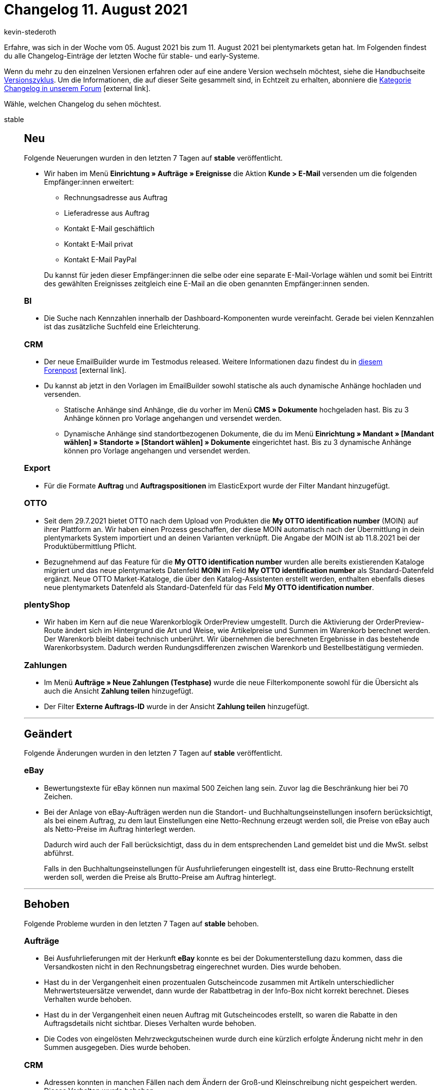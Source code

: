 = Changelog 11. August 2021
:author: kevin-stederoth
:sectnums!:
:page-index: false
:startWeekDate: 05. August 2021
:endWeekDate: 11. August 2021

Erfahre, was sich in der Woche vom {startWeekDate} bis zum {endWeekDate} bei plentymarkets getan hat. Im Folgenden findest du alle Changelog-Einträge der letzten Woche für stable- und early-Systeme.

Wenn du mehr zu den einzelnen Versionen erfahren oder auf eine andere Version wechseln möchtest, siehe die Handbuchseite xref:business-entscheidungen:versionszyklus.adoc#[Versionszyklus]. Um die Informationen, die auf dieser Seite gesammelt sind, in Echtzeit zu erhalten, abonniere die link:https://forum.plentymarkets.com/c/changelog[Kategorie Changelog in unserem Forum^]{nbsp}icon:external-link[].

Wähle, welchen Changelog du sehen möchtest.

[tabs]
====
stable::
+

--

[discrete]
== Neu

Folgende Neuerungen wurden in den letzten 7 Tagen auf *stable* veröffentlicht.
[discrete]

* Wir haben im Menü *Einrichtung » Aufträge » Ereignisse* die Aktion *Kunde > E-Mail* versenden um die folgenden Empfänger:innen erweitert:

** Rechnungsadresse aus Auftrag
** Lieferadresse aus Auftrag
** Kontakt E-Mail geschäftlich
** Kontakt E-Mail privat
** Kontakt E-Mail PayPal

+
Du kannst für jeden dieser Empfänger:innen die selbe oder eine separate E-Mail-Vorlage wählen und somit bei Eintritt des gewählten Ereignisses zeitgleich eine E-Mail an die oben genannten Empfänger:innen senden.

[discrete]
=== BI

* Die Suche nach Kennzahlen innerhalb der Dashboard-Komponenten wurde vereinfacht. Gerade bei vielen Kennzahlen ist das zusätzliche Suchfeld eine Erleichterung.

[discrete]
=== CRM

* Der neue EmailBuilder wurde im Testmodus released. Weitere Informationen dazu findest du in link:https://forum.plentymarkets.com/t/der-neue-emailbuilder-ist-da-release-of-the-new-emailbuilder/648103[diesem Forenpost^]{nbsp}icon:external-link[].
* Du kannst ab jetzt in den Vorlagen im EmailBuilder sowohl statische als auch dynamische Anhänge hochladen und versenden.
** Statische Anhänge sind Anhänge, die du vorher im Menü *CMS » Dokumente* hochgeladen hast. Bis zu 3 Anhänge können pro Vorlage angehangen und versendet werden.
** Dynamische Anhänge sind standortbezogenen Dokumente, die du im Menü *Einrichtung » Mandant » [Mandant wählen] » Standorte » [Standort wählen] » Dokumente* eingerichtet hast. Bis zu 3 dynamische Anhänge können pro Vorlage angehangen und versendet werden.

[discrete]
=== Export

* Für die Formate *Auftrag* und *Auftragspositionen* im ElasticExport wurde der Filter Mandant hinzugefügt.

[discrete]
=== OTTO

* Seit dem 29.7.2021 bietet OTTO nach dem Upload von Produkten die *My OTTO identification number* (MOIN) auf ihrer Plattform an. Wir haben einen Prozess geschaffen, der diese MOIN automatisch nach der Übermittlung in dein plentymarkets System importiert und an deinen Varianten verknüpft. Die Angabe der MOIN ist ab 11.8.2021 bei der Produktübermittlung Pflicht.
* Bezugnehmend auf das Feature für die *My OTTO identification number* wurden alle bereits existierenden Kataloge migriert und das neue plentymarkets Datenfeld *MOIN* im Feld *My OTTO identification number* als Standard-Datenfeld ergänzt.
Neue OTTO Market-Kataloge, die über den Katalog-Assistenten erstellt werden, enthalten ebenfalls dieses neue plentymarkets Datenfeld als Standard-Datenfeld für das Feld *My OTTO identification number*.

[discrete]
=== plentyShop

* Wir haben im Kern auf die neue Warenkorblogik OrderPreview umgestellt. Durch die Aktivierung der OrderPreview-Route ändert sich im Hintergrund die Art und Weise, wie Artikelpreise und Summen im Warenkorb berechnet werden. Der Warenkorb bleibt dabei technisch unberührt. Wir übernehmen die berechneten Ergebnisse in das bestehende Warenkorbsystem. Dadurch werden Rundungsdifferenzen zwischen Warenkorb und Bestellbestätigung vermieden.

[discrete]
=== Zahlungen

* Im Menü *Aufträge » Neue Zahlungen (Testphase)* wurde die neue Filterkomponente sowohl für die Übersicht als auch die Ansicht *Zahlung teilen* hinzugefügt.
* Der Filter *Externe Auftrags-ID* wurde in der Ansicht *Zahlung teilen* hinzugefügt.

'''

[discrete]
== Geändert

Folgende Änderungen wurden in den letzten 7 Tagen auf *stable* veröffentlicht.

[discrete]
=== eBay

* Bewertungstexte für eBay können nun maximal 500 Zeichen lang sein. Zuvor lag die Beschränkung hier bei 70 Zeichen.
* Bei der Anlage von eBay-Aufträgen werden nun die Standort- und Buchhaltungseinstellungen insofern berücksichtigt, als bei einem Auftrag, zu dem laut Einstellungen eine Netto-Rechnung erzeugt werden soll, die Preise von eBay auch als Netto-Preise im Auftrag hinterlegt werden.
+
Dadurch wird auch der Fall berücksichtigt, dass du in dem entsprechenden Land gemeldet bist und die MwSt. selbst abführst.
+
Falls in den Buchhaltungseinstellungen für Ausfuhrlieferungen eingestellt ist, dass eine Brutto-Rechnung erstellt werden soll, werden die Preise als Brutto-Preise am Auftrag hinterlegt.

'''

[discrete]
== Behoben

Folgende Probleme wurden in den letzten 7 Tagen auf *stable* behoben.

[discrete]
=== Aufträge 
* Bei Ausfuhrlieferungen mit der Herkunft *eBay* konnte es bei der Dokumenterstellung dazu kommen, dass die Versandkosten nicht in den Rechnungsbetrag eingerechnet wurden. Dies wurde behoben.
* Hast du in der Vergangenheit einen prozentualen Gutscheincode zusammen mit Artikeln unterschiedlicher Mehrwertsteuersätze verwendet, dann wurde der Rabattbetrag in der Info-Box nicht korrekt berechnet. Dieses Verhalten wurde behoben.
* Hast du in der Vergangenheit einen neuen Auftrag mit Gutscheincodes erstellt, so waren die Rabatte in den Auftragsdetails nicht sichtbar. Dieses Verhalten wurde behoben.
* Die Codes von eingelösten Mehrzweckgutscheinen wurde durch eine kürzlich erfolgte Änderung nicht mehr in den Summen ausgegeben. Dies wurde behoben.

[discrete]
=== CRM

* Adressen konnten in manchen Fällen nach dem Ändern der Groß-und Kleinschreibung nicht gespeichert werden. Dieses Verhalten wurde behoben.

[discrete]
=== Export

* Im Export-Typ *Bestellwesen* hat die englische Übersetzung für den Filter Lieferdatum des Auftrages gefehlt. Dies wurde behoben.
* Die Filter für Senderlager und Empfängerlager wurden nicht korrekt behandelt. Dies wurde behoben.

[discrete]
=== Payment

* Auf Dokumenten konnte es dazu kommen, dass der Name der Zahlungsart für neue Zahlungsarten, die durch einen kürzlich im System integrierten Marktplatz hinzugefügt wurden, nicht mehr angezeigt wurden. Dies wurde behoben.
* Einige Zahlungsarten von neu integrierten Marktplätzen wurden nicht in in den Debitorenkonten angezeigt. Dies wurde behoben, es werden hier nun alle im Backend suchbaren Zahlungsarten dargestellt.

[discrete]
=== Plugins

* Wenn man in einem Plugin-Set den Namen des Plugin-Sets ändert, wird die Änderung jetzt direkt in der Seitennavigation angezeigt.
* Beim Aktualisieren von Plugins werden die Einträge in der To-Do-Liste jetzt in der richtigen Reihenfolge angezeigt.

[discrete]
=== Zahlungen

* Im *Menü Aufträge » Neue Zahlungen (Testphase)* war es in der Suche nicht möglich, ein Datum für die Datumsfilter auszuwählen. Dies wurde behoben.

--

early::
+
--

[discrete]
== Neu

Folgende Neuerungen wurden in den letzten 7 Tagen auf *early* veröffentlicht.

[discrete]
=== Aufträge

* In der Auftragsanlage (Beta) sind jetzt Eigenschaften für Auftragspositionen verfügbar. Beim Erstellen eines neuen Auftrags kannst du im Warenkorb Eigenschaften der Auftragspositionen bearbeiten, hinzufügen oder löschen. Die Eigenschaften müssen dafür vorher im Menü Einrichtung » Einstellungen » Eigenschaften » Konfiguration erstellt worden und als Bestelleigenschaft gesetzt worden sein.

[discrete]
=== Daten

* Wir haben eine neue Dropdown-Liste im Filterbereich im Menü *Daten » Logs* hinzugefügt, über die du den Mandanten auswählen kannst, für den du Logs anzeigen lassen möchtest.


'''

[discrete]
== Geändert

Folgende Änderungen wurden in den letzten 7 Tagen auf *early* veröffentlicht.

[discrete]
=== Abonnement

* In der Auswahl der Adressen wird nun auch die ID der Adresse sowie die E-Mail (falls vorhanden) mit angezeigt. Auch wird an der primären Adresse ein Stern vorangestellt.

--

Plugin-Updates::
+
--
Folgende Plugins wurden in den letzten 7 Tagen in einer neuen Version auf plentyMarketplace veröffentlicht:

.Plugin-Updates
[cols="2, 1, 2"]
|===
|Plugin-Name |Version |To-do

|link:https://marketplace.plentymarkets.com/cfourceresfashionadvanced_5403[Ceres Fashion Professional^]
|5.0.8
|-

|link:https://marketplace.plentymarkets.com/etsy_4689[Etsy^]
|2.1.3
|-

|link:https://marketplace.plentymarkets.com/multicontentwidget_6082[Multicontent Toolbox^]
|4.6.4
|-

|link:https://marketplace.plentymarkets.com/pospaymentmethodrenaming_6813[plentyPOS Zahlungsarten^]
|1.0.8
|-

|link:https://marketplace.plentymarkets.com/voelknerextension_6949[Voelkner^]
|1.1.18
|-

|link:https://marketplace.plentymarkets.com/woocommerce_5102[woocommerce.com^]
|2.9.1
|-

|===

Wenn du dir weitere neue oder aktualisierte Plugins anschauen möchtest, findest du eine link:https://marketplace.plentymarkets.com/plugins?sorting=variation.createdAt_desc&page=1&items=50[Übersicht direkt auf plentyMarketplace^]{nbsp}icon:external-link[].

--

====

